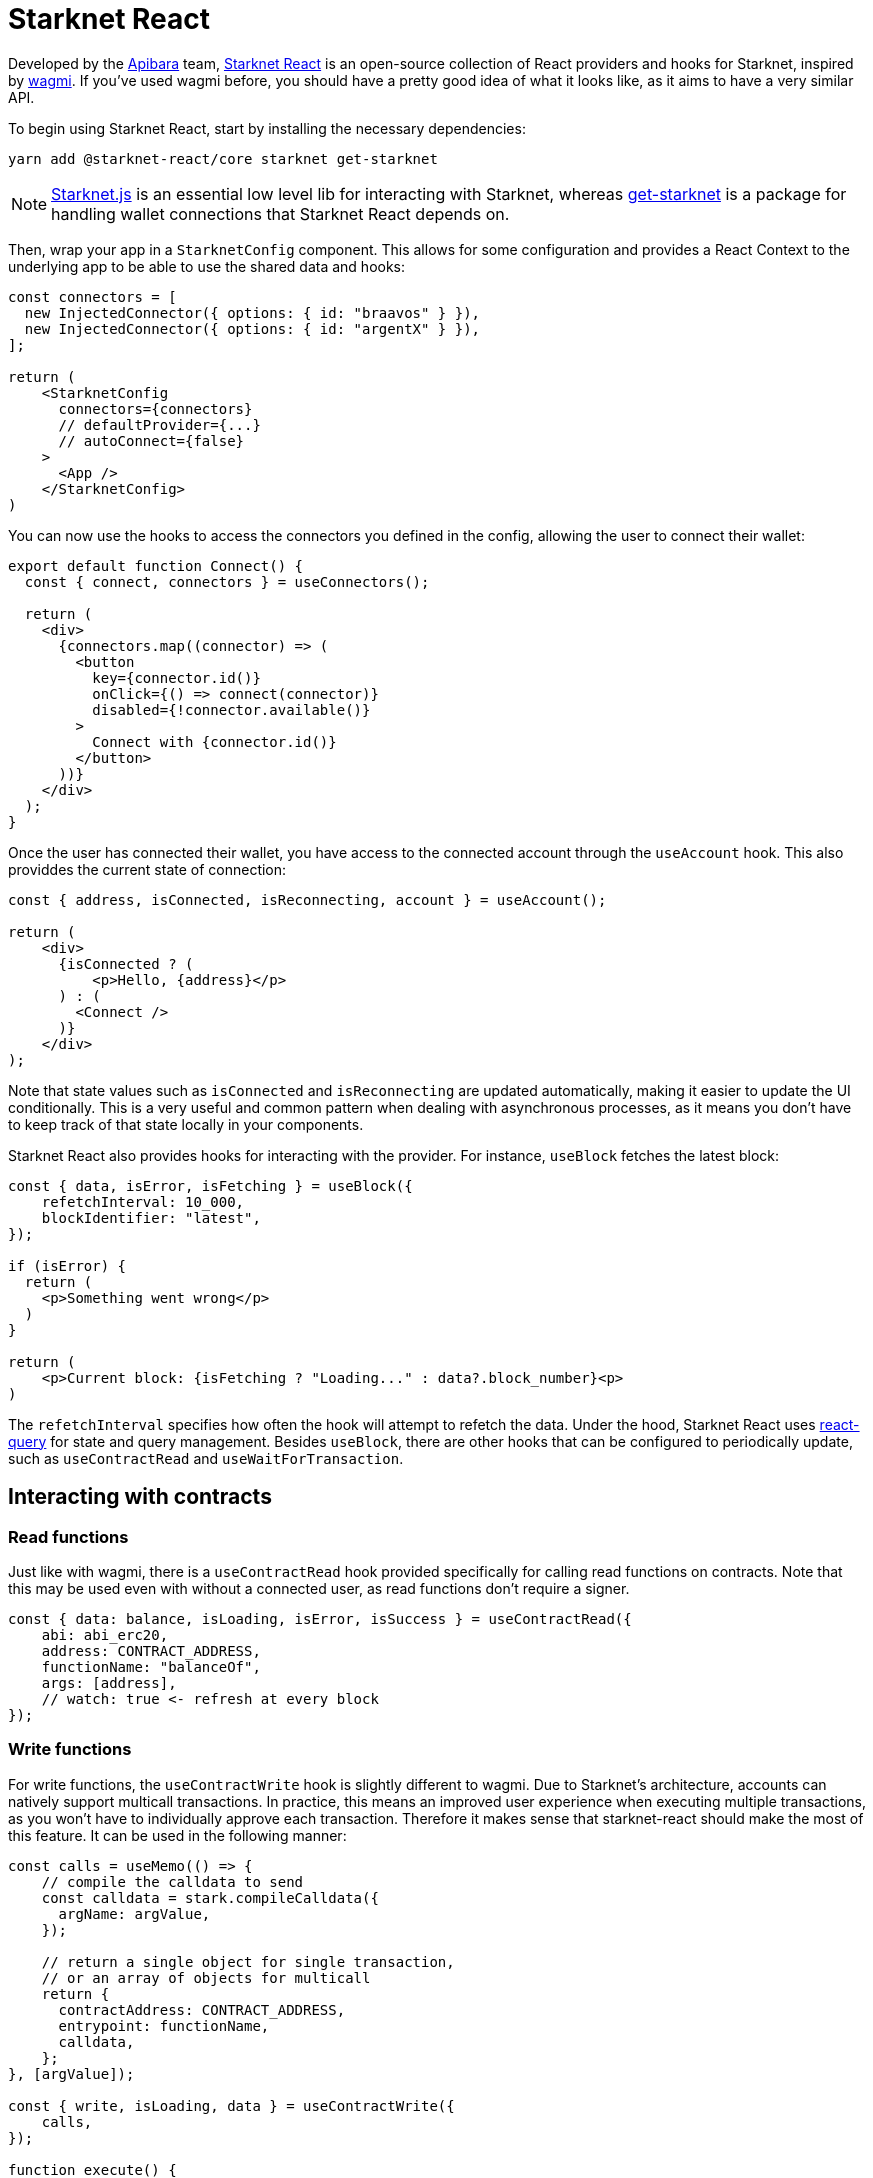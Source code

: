 [id="starknet-react"]

= Starknet React

Developed by the https://github.com/apibara/[Apibara] team, https://github.com/apibara/starknet-react/[Starknet React] is an open-source  collection of React providers and hooks for Starknet, inspired by https://github.com/tmm/wagmi/[wagmi]. If you've used wagmi before, you  should have a pretty good idea of what it looks like, as it aims to have a very similar API.

To begin using Starknet React, start by installing the necessary dependencies:

```
yarn add @starknet-react/core starknet get-starknet
```

[NOTE]
====
https://www.starknetjs.com/[Starknet.js] is an essential low level lib for interacting with Starknet, whereas https://github.com/starknet-io/get-starknet/[get-starknet] is a package for handling wallet connections that Starknet React depends on.
====

Then, wrap your app in a `StarknetConfig` component. This allows for some configuration and provides a React Context to the underlying app to be able to use the shared  data and hooks:

```ts
const connectors = [
  new InjectedConnector({ options: { id: "braavos" } }),
  new InjectedConnector({ options: { id: "argentX" } }),
];

return (
    <StarknetConfig
      connectors={connectors}
      // defaultProvider={...}
      // autoConnect={false}
    >
      <App />
    </StarknetConfig>
)
```

You can now use the hooks to access the connectors you defined in the config, allowing the user to connect their wallet:

```ts
export default function Connect() {
  const { connect, connectors } = useConnectors();

  return (
    <div>
      {connectors.map((connector) => (
        <button
          key={connector.id()}
          onClick={() => connect(connector)}
          disabled={!connector.available()}
        >
          Connect with {connector.id()}
        </button>
      ))}
    </div>
  );
}
```

Once the user has connected their wallet, you have access to the connected account through the `useAccount` hook. This also providdes the current state of connection:

```ts
const { address, isConnected, isReconnecting, account } = useAccount();

return (
    <div>
      {isConnected ? (
          <p>Hello, {address}</p>          
      ) : (
        <Connect />
      )}
    </div>
);
```

Note that state values such as `isConnected` and `isReconnecting` are updated automatically, making it easier to update the UI conditionally. This is a very useful and common pattern when dealing with asynchronous processes, as it means you don't have to keep track of that state locally in your components.

Starknet React also provides hooks for interacting with the provider. For instance, `useBlock` fetches the latest block:

```ts
const { data, isError, isFetching } = useBlock({
    refetchInterval: 10_000,
    blockIdentifier: "latest",
});

if (isError) {
  return (
    <p>Something went wrong</p>
  )
}

return (
    <p>Current block: {isFetching ? "Loading..." : data?.block_number}<p>
)
```

The `refetchInterval` specifies how often the hook will attempt to refetch the data.  Under the hood, Starknet React uses https://github.com/TanStack/query/[react-query] for state  and query management. Besides `useBlock`, there are other hooks that can be configured to periodically update, such as `useContractRead` and `useWaitForTransaction`.

## Interacting with contracts

### Read functions
Just like with wagmi, there is a `useContractRead` hook provided specifically for calling read functions on contracts. Note that this may be used even with without a connected user, as read functions don't require a signer.

```ts
const { data: balance, isLoading, isError, isSuccess } = useContractRead({
    abi: abi_erc20,
    address: CONTRACT_ADDRESS,
    functionName: "balanceOf",
    args: [address],
    // watch: true <- refresh at every block
});
```

### Write functions
For write functions, the `useContractWrite` hook is slightly different to wagmi. Due  to Starknet's architecture, accounts can natively support multicall transactions. In practice, this means an  improved user experience when executing multiple transactions, as you won't have to individually approve each transaction. Therefore  it makes sense that starknet-react should make  the most of this feature. It can be used in the following manner:

```ts
const calls = useMemo(() => {
    // compile the calldata to send
    const calldata = stark.compileCalldata({
      argName: argValue,
    });

    // return a single object for single transaction, 
    // or an array of objects for multicall
    return {
      contractAddress: CONTRACT_ADDRESS,
      entrypoint: functionName,
      calldata,
    };        
}, [argValue]);

const { write, isLoading, data } = useContractWrite({
    calls,
});

function execute() {
  // trigger the transaction
  write();
}

return (
  <button type="button" onClick={execute}>
    Make a transaction
  </button>
)
```

In the example above, we first compile the calldata to be executed and pass that to the `useContractWrite` hook, which returns a `write` function we can use to actually trigger it. The hook alo returns the state and result of the contract call.

### Single instance

Using `useContractRead` and `useContractWrite` might not a good fit for your use case - you might want to work with a single instance of the contract, instead of continually specifying its address and ABI in individual hooks. This is also possible throught the `useContract` hook:

```ts
const { contract } = useContract({
    address: CONTRACT_ADDRESS,
    abi: abi_erc20,
});

// contract.transfer(...);
// contract.balanceOf(...);
```


To explore an example project, visit [here](https://github.com/apibara/starknet-react/tree/main/website).


== Contributing

[quote, The Starknet Community]
____
*Unleash Your Passion to Perfect StarknetBook*

StarknetBook is a work in progress, and your passion, expertise, and unique insights can help transform it into something truly exceptional. Don't be afraid to challenge the status quo or break the Book! Together, we can create an invaluable resource that empowers countless others.

Embrace the excitement of contributing to something bigger than ourselves. If you see room for improvement, seize the opportunity! Check out our https://github.com/starknet-edu/starknetbook/blob/main/CONTRIBUTING.adoc[guidelines] and join our vibrant community. Let's fearlessly build Starknet! 
____
